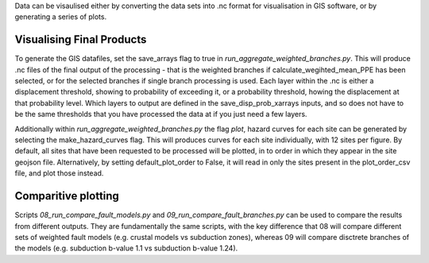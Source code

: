 Data can be visaulised either by converting the data sets into .nc format for visualisation in GIS software, or by generating a series of plots.

Visualising Final Products
---------------------------
To generate the GIS datafiles, set the save_arrays flag to true in `run_aggregate_weighted_branches.py`.
This will produce .nc files of the final output of the processing - that is the weighted branches if 
calculate_wegihted_mean_PPE has been selected, or for the selected branches if single branch processing
is used.
Each layer within the .nc is either a displacement threshold, showing to probability of exceeding it, or
a probability threshold, howing the displacement at that probability level.
Which layers to output are defined in the save_disp_prob_xarrays inputs, and so does not have to be the
same thresholds that you have processed the data at if you just need a few layers.

Additionally within `run_aggregate_weighted_branches.py` the flag `plot`, hazard curves for each site 
can be generated by selecting the make_hazard_curves flag.
This will produces curves for each site individually, with 12 sites per figure.
By default, all sites that have been requested to be processed will be plotted, in to order in which they
appear in the site geojson file.
Alternatively, by setting default_plot_order to False, it will read in only the sites present in the
plot_order_csv file, and plot those instead.

Comparitive plotting
--------------------

Scripts `08_run_compare_fault_models.py` and `09_run_compare_fault_branches.py` can be used to compare
the results from different outputs.
They are fundamentally the same scripts, with the key difference that 08 will compare different sets 
of weighted fault models (e.g. crustal models vs subduction zones), whereas 09 will compare disctrete
branches of the models (e.g. subduction b-value 1.1 vs subduction b-value 1.24).